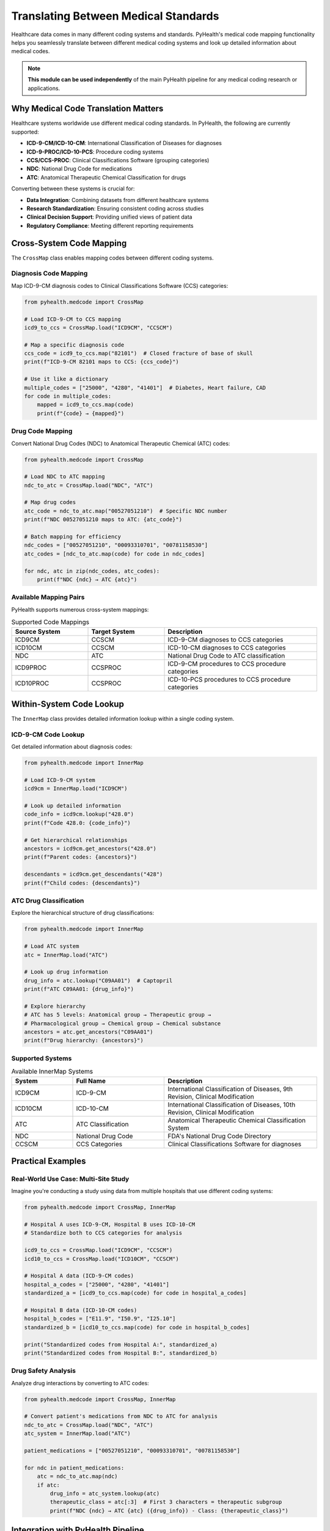 .. _medical_standards:

===============================
Translating Between Medical Standards
===============================

Healthcare data comes in many different coding systems and standards. PyHealth's medical code mapping functionality helps you seamlessly translate between different medical coding systems and look up detailed information about medical codes.

.. note::
   **This module can be used independently** of the main PyHealth pipeline for any medical coding research or applications.

Why Medical Code Translation Matters
====================================

Healthcare systems worldwide use different medical coding standards. In PyHealth, the following are currently supported:

- **ICD-9-CM/ICD-10-CM**: International Classification of Diseases for diagnoses
- **ICD-9-PROC/ICD-10-PCS**: Procedure coding systems
- **CCS/CCS-PROC**: Clinical Classifications Software (grouping categories)
- **NDC**: National Drug Code for medications
- **ATC**: Anatomical Therapeutic Chemical Classification for drugs

Converting between these systems is crucial for:

- **Data Integration**: Combining datasets from different healthcare systems
- **Research Standardization**: Ensuring consistent coding across studies
- **Clinical Decision Support**: Providing unified views of patient data
- **Regulatory Compliance**: Meeting different reporting requirements

Cross-System Code Mapping
=========================

The ``CrossMap`` class enables mapping codes between different coding systems.

Diagnosis Code Mapping
----------------------

Map ICD-9-CM diagnosis codes to Clinical Classifications Software (CCS) categories:

.. code-block:: python

    from pyhealth.medcode import CrossMap

    # Load ICD-9-CM to CCS mapping
    icd9_to_ccs = CrossMap.load("ICD9CM", "CCSCM")
    
    # Map a specific diagnosis code
    ccs_code = icd9_to_ccs.map("82101")  # Closed fracture of base of skull
    print(f"ICD-9-CM 82101 maps to CCS: {ccs_code}")
    
    # Use it like a dictionary
    multiple_codes = ["25000", "4280", "41401"]  # Diabetes, Heart failure, CAD
    for code in multiple_codes:
        mapped = icd9_to_ccs.map(code)
        print(f"{code} → {mapped}")

Drug Code Mapping
-----------------

Convert National Drug Codes (NDC) to Anatomical Therapeutic Chemical (ATC) codes:

.. code-block:: python

    from pyhealth.medcode import CrossMap

    # Load NDC to ATC mapping
    ndc_to_atc = CrossMap.load("NDC", "ATC")
    
    # Map drug codes
    atc_code = ndc_to_atc.map("00527051210")  # Specific NDC number
    print(f"NDC 00527051210 maps to ATC: {atc_code}")
    
    # Batch mapping for efficiency
    ndc_codes = ["00527051210", "00093310701", "00781158530"]
    atc_codes = [ndc_to_atc.map(code) for code in ndc_codes]
    
    for ndc, atc in zip(ndc_codes, atc_codes):
        print(f"NDC {ndc} → ATC {atc}")

Available Mapping Pairs
-----------------------

PyHealth supports numerous cross-system mappings:

.. list-table:: Supported Code Mappings
   :widths: 25 25 50
   :header-rows: 1

   * - Source System
     - Target System
     - Description
   * - ICD9CM
     - CCSCM
     - ICD-9-CM diagnoses to CCS categories
   * - ICD10CM
     - CCSCM
     - ICD-10-CM diagnoses to CCS categories
   * - NDC
     - ATC
     - National Drug Code to ATC classification
   * - ICD9PROC
     - CCSPROC
     - ICD-9-CM procedures to CCS procedure categories
   * - ICD10PROC
     - CCSPROC
     - ICD-10-PCS procedures to CCS procedure categories

Within-System Code Lookup
=========================

The ``InnerMap`` class provides detailed information lookup within a single coding system.

ICD-9-CM Code Lookup
--------------------

Get detailed information about diagnosis codes:

.. code-block:: python

    from pyhealth.medcode import InnerMap

    # Load ICD-9-CM system
    icd9cm = InnerMap.load("ICD9CM")
    
    # Look up detailed information
    code_info = icd9cm.lookup("428.0")
    print(f"Code 428.0: {code_info}")
    
    # Get hierarchical relationships
    ancestors = icd9cm.get_ancestors("428.0")
    print(f"Parent codes: {ancestors}")
    
    descendants = icd9cm.get_descendants("428")
    print(f"Child codes: {descendants}")

ATC Drug Classification
----------------------

Explore the hierarchical structure of drug classifications:

.. code-block:: python

    from pyhealth.medcode import InnerMap

    # Load ATC system
    atc = InnerMap.load("ATC")
    
    # Look up drug information
    drug_info = atc.lookup("C09AA01")  # Captopril
    print(f"ATC C09AA01: {drug_info}")
    
    # Explore hierarchy
    # ATC has 5 levels: Anatomical group → Therapeutic group → 
    # Pharmacological group → Chemical group → Chemical substance
    ancestors = atc.get_ancestors("C09AA01")
    print(f"Drug hierarchy: {ancestors}")

Supported Systems
-----------------

.. list-table:: Available InnerMap Systems
   :widths: 20 30 50
   :header-rows: 1

   * - System
     - Full Name
     - Description
   * - ICD9CM
     - ICD-9-CM
     - International Classification of Diseases, 9th Revision, Clinical Modification
   * - ICD10CM
     - ICD-10-CM
     - International Classification of Diseases, 10th Revision, Clinical Modification
   * - ATC
     - ATC Classification
     - Anatomical Therapeutic Chemical Classification System
   * - NDC
     - National Drug Code
     - FDA's National Drug Code Directory
   * - CCSCM
     - CCS Categories
     - Clinical Classifications Software for diagnoses

Practical Examples
==================

Real-World Use Case: Multi-Site Study
-------------------------------------

Imagine you're conducting a study using data from multiple hospitals that use different coding systems:

.. code-block:: python

    from pyhealth.medcode import CrossMap, InnerMap

    # Hospital A uses ICD-9-CM, Hospital B uses ICD-10-CM
    # Standardize both to CCS categories for analysis
    
    icd9_to_ccs = CrossMap.load("ICD9CM", "CCSCM")
    icd10_to_ccs = CrossMap.load("ICD10CM", "CCSCM")
    
    # Hospital A data (ICD-9-CM codes)
    hospital_a_codes = ["25000", "4280", "41401"]
    standardized_a = [icd9_to_ccs.map(code) for code in hospital_a_codes]
    
    # Hospital B data (ICD-10-CM codes)  
    hospital_b_codes = ["E11.9", "I50.9", "I25.10"]
    standardized_b = [icd10_to_ccs.map(code) for code in hospital_b_codes]
    
    print("Standardized codes from Hospital A:", standardized_a)
    print("Standardized codes from Hospital B:", standardized_b)

Drug Safety Analysis
-------------------

Analyze drug interactions by converting to ATC codes:

.. code-block:: python

    from pyhealth.medcode import CrossMap, InnerMap
    
    # Convert patient's medications from NDC to ATC for analysis
    ndc_to_atc = CrossMap.load("NDC", "ATC")
    atc_system = InnerMap.load("ATC")
    
    patient_medications = ["00527051210", "00093310701", "00781158530"]
    
    for ndc in patient_medications:
        atc = ndc_to_atc.map(ndc)
        if atc:
            drug_info = atc_system.lookup(atc)
            therapeutic_class = atc[:3]  # First 3 characters = therapeutic subgroup
            print(f"NDC {ndc} → ATC {atc} ({drug_info}) - Class: {therapeutic_class}")

Integration with PyHealth Pipeline
=================================

Medical code mapping integrates seamlessly with the main PyHealth pipeline:

.. code-block:: python

    from pyhealth.datasets import MIMIC3Dataset
    from pyhealth.medcode import CrossMap
    
    # Load dataset with automatic code mapping
    mimic3base = MIMIC3Dataset(
        root="path/to/mimic3/",
        tables=["DIAGNOSES_ICD", "PROCEDURES_ICD", "PRESCRIPTIONS"],
        code_mapping={
            "ICD9CM": "CCSCM",      # Map diagnoses to CCS categories
            "ICD9PROC": "CCSPROC",  # Map procedures to CCS categories  
            "NDC": "ATC"            # Map drugs to ATC codes
        }
    )

This automatically standardizes all medical codes during dataset loading, making your downstream analysis more consistent and interpretable.

Next Steps
==========

- **Explore Available Mappings**: Check what coding systems are available for your data
- **Custom Mappings**: Learn how to add custom mapping files for proprietary coding systems
- **Integration**: Use medical code mapping within your PyHealth ML pipelines
- **Validation**: Verify mapping quality and coverage for your specific use case

.. seealso::
   
   - :doc:`api/medcode` - Complete medical code API documentation
   - :doc:`tutorials` - Interactive tutorials with real examples
